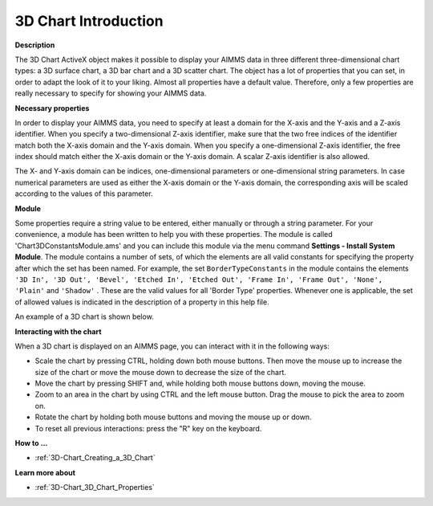 .. |img_def_3Dchart_BMP| image:: images/3Dchart.BMP


.. _3D-Chart_3D_Chart_-_Introduction:


3D Chart Introduction
========================

**Description** 

The 3D Chart ActiveX object makes it possible to display your AIMMS data in three different three-dimensional chart types: a 3D surface chart, a 3D bar chart and a 3D scatter chart. The object has a lot of properties that you can set, in order to adapt the look of it to your liking. Almost all properties have a default value. Therefore, only a few properties are really necessary to specify for showing your AIMMS data. 



**Necessary properties** 

In order to display your AIMMS data, you need to specify at least a domain for the X-axis and the Y-axis and a Z-axis identifier. When you specify a two-dimensional Z-axis identifier, make sure that the two free indices of the identifier match both the X-axis domain and the Y-axis domain. When you specify a one-dimensional Z-axis identifier, the free index should match either the X-axis domain or the Y-axis domain. A scalar Z-axis identifier is also allowed.



The X- and Y-axis domain can be indices, one-dimensional parameters or one-dimensional string parameters. In case numerical parameters are used as either the X-axis domain or the Y-axis domain, the corresponding axis will be scaled according to the values of this parameter.



**Module** 

Some properties require a string value to be entered, either manually or through a string parameter. For your convenience, a module has been written to help you with these properties. The module is called 'Chart3DConstantsModule.ams' and you can include this module via the menu command **Settings - Install System Module**. The module contains a number of sets, of which the elements are all valid constants for specifying the property after which the set has been named. For example, the set ``BorderTypeConstants``  in the module contains the elements ``'3D In', '3D Out', 'Bevel', 'Etched In', 'Etched Out', 'Frame In', 'Frame Out', 'None', 'Plain'``  and ``'Shadow'`` . These are the valid values for all 'Border Type' properties. Whenever one is applicable, the set of allowed values is indicated in the description of a property in this help file.



An example of a 3D chart is shown below.



|img_def_3Dchart_BMP|





**Interacting with the chart** 

When a 3D chart is displayed on an AIMMS page, you can interact with it in the following ways:



- Scale the chart by pressing CTRL, holding down both mouse buttons. Then move the mouse up to increase the size of the chart or move    the mouse down to decrease the size of the chart.



- Move the chart by pressing SHIFT and, while holding both mouse buttons down, moving the mouse.



- Zoom to an area in the chart by using CTRL and the left mouse button. Drag the mouse to pick the area to zoom on.



- Rotate the chart by holding both mouse buttons and moving the mouse up or down.



- To reset all previous interactions: press the "R" key on the keyboard.







**How to ...** 

*	:ref:`3D-Chart_Creating_a_3D_Chart`  




**Learn more about** 

*	:ref:`3D-Chart_3D_Chart_Properties`  



